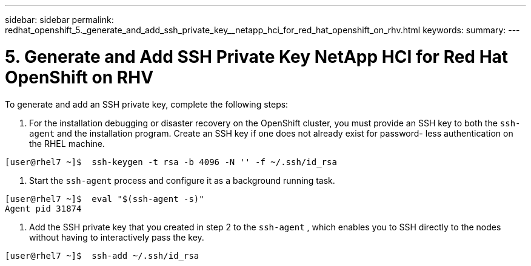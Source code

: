 ---
sidebar: sidebar
permalink: redhat_openshift_5._generate_and_add_ssh_private_key__netapp_hci_for_red_hat_openshift_on_rhv.html
keywords:
summary:
---

= 5. Generate and Add SSH Private Key  NetApp HCI for Red Hat OpenShift on RHV
:hardbreaks:
:nofooter:
:icons: font
:linkattrs:
:imagesdir: ./media/

//
// This file was created with NDAC Version 0.9 (June 4, 2020)
//
// 2020-06-25 14:31:33.601986
//

[.lead]

To generate and add an SSH private key, complete the following steps:

. For the installation debugging or disaster recovery on the OpenShift cluster, you must provide an SSH key to both the  `ssh-agent`  and the installation program. Create an SSH key if one does not already exist for password- less authentication on the RHEL machine. 

....
[user@rhel7 ~]$  ssh-keygen -t rsa -b 4096 -N '' -f ~/.ssh/id_rsa
....

. Start the  `ssh-agent`  process and configure it as a background running task.

....
[user@rhel7 ~]$  eval "$(ssh-agent -s)"
Agent pid 31874
....

. Add the SSH private key that you created in step 2 to the  `ssh-agent` , which enables you to SSH directly to the nodes without having to interactively pass the key.

....
[user@rhel7 ~]$  ssh-add ~/.ssh/id_rsa
....
